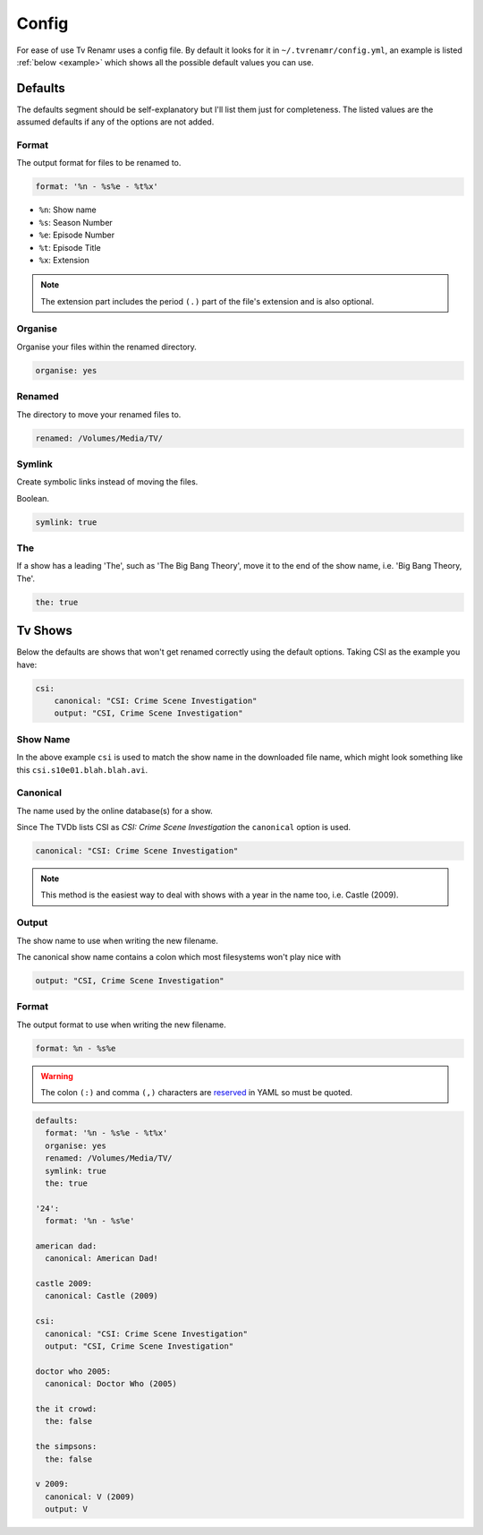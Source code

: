.. _config:

Config
======

For ease of use Tv Renamr uses a config file. By default it looks for it in
``~/.tvrenamr/config.yml``, an example is listed :ref:`below <example>` which
shows all the possible default values you can use.

Defaults
--------
The defaults segment should be self-explanatory but I'll list them just for
completeness. The listed values are the assumed defaults if any of the options
are not added.

Format
~~~~~~
The output format for files to be renamed to.

.. code-block:: yaml

    format: '%n - %s%e - %t%x'

* ``%n``: Show name
* ``%s``: Season Number
* ``%e``: Episode Number
* ``%t``: Episode Title
* ``%x``: Extension

.. note::

    The extension part includes the period ``(.)`` part of the file's
    extension and is also optional.

Organise
~~~~~~~~
Organise your files within the renamed directory.

.. code-block:: yaml

    organise: yes

Renamed
~~~~~~~
The directory to move your renamed files to.

.. code-block:: yaml

    renamed: /Volumes/Media/TV/

Symlink
~~~~~~~
Create symbolic links instead of moving the files.

Boolean.

.. code-block:: yaml

        symlink: true

The
~~~
If a show has a leading 'The', such as 'The Big Bang Theory', move it to the
end of the show name, i.e. 'Big Bang Theory, The'.

.. code-block:: yaml

    the: true

Tv Shows
--------
Below the defaults are shows that won't get renamed correctly using the default
options. Taking CSI as the example you have:

.. code-block:: yaml

    csi:
        canonical: "CSI: Crime Scene Investigation"
        output: "CSI, Crime Scene Investigation"

Show Name
~~~~~~~~~
In the above example ``csi`` is used to match the show name in the downloaded
file name, which might look something like this ``csi.s10e01.blah.blah.avi``.

Canonical
~~~~~~~~~
The name used by the online database(s) for a show.

Since The TVDb lists CSI as *CSI: Crime Scene Investigation* the ``canonical``
option is used.

.. code-block:: yaml

    canonical: "CSI: Crime Scene Investigation"

.. note::

    This method is the easiest way to deal with shows with a year in the name
    too, i.e. Castle (2009).

Output
~~~~~~
The show name to use when writing the new filename.

The canonical show name contains a colon which most filesystems won't play nice with 

.. code-block:: yaml

    output: "CSI, Crime Scene Investigation"

Format
~~~~~~
The output format to use when writing the new filename.

.. code-block:: yaml

    format: %n - %s%e

.. warning::

    The colon ``(:)`` and comma ``(,)`` characters are `reserved`_ in
    YAML so must be quoted.

.. _reserved: http://www.yaml.org/spec/1.2/spec.html#id2806177

.. _example:

.. code-block:: yaml

    defaults:
      format: '%n - %s%e - %t%x'
      organise: yes
      renamed: /Volumes/Media/TV/
      symlink: true
      the: true

    '24':
      format: '%n - %s%e'

    american dad:
      canonical: American Dad!

    castle 2009:
      canonical: Castle (2009)

    csi:
      canonical: "CSI: Crime Scene Investigation"
      output: "CSI, Crime Scene Investigation"

    doctor who 2005:
      canonical: Doctor Who (2005)

    the it crowd:
      the: false

    the simpsons:
      the: false

    v 2009:
      canonical: V (2009)
      output: V
